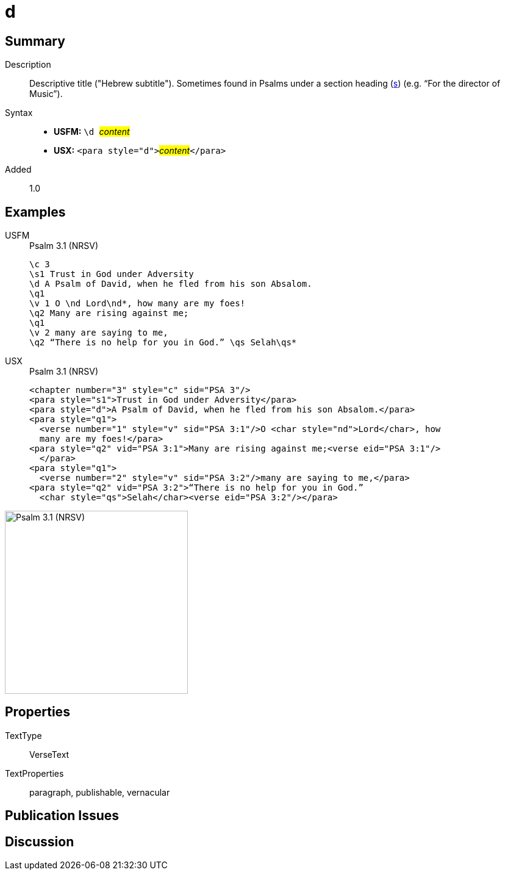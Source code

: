 = d
:description: Descriptive title ("Hebrew subtitle")
:url-repo: https://github.com/usfm-bible/tcdocs/blob/main/markers/para/d.adoc
:noindex:
ifndef::localdir[]
:source-highlighter: rouge
:localdir: ../
endif::[]
:imagesdir: {localdir}/images

// tag::public[]

== Summary

Description:: Descriptive title ("Hebrew subtitle"). Sometimes found in Psalms under a section heading (xref:para:titles-sections/s.adoc[s]) (e.g. “For the director of Music”).
Syntax::
* *USFM:* ``++\d ++``#__content__#
* *USX:* ``++<para style="d">++``#__content__#``++</para>++``
// tag::spec[]
Added:: 1.0
// end::spec[]

== Examples

[tabs]
======
USFM::
+
.Psalm 3.1 (NRSV)
[source#src-usfm-para-d_1,usfm,highlight=3]
----
\c 3
\s1 Trust in God under Adversity
\d A Psalm of David, when he fled from his son Absalom.
\q1
\v 1 O \nd Lord\nd*, how many are my foes!
\q2 Many are rising against me;
\q1
\v 2 many are saying to me,
\q2 “There is no help for you in God.” \qs Selah\qs*
----
USX::
+
.Psalm 3.1 (NRSV)
[source#src-usx-para-d_1,xml,highlight=3]
----
<chapter number="3" style="c" sid="PSA 3"/>
<para style="s1">Trust in God under Adversity</para>
<para style="d">A Psalm of David, when he fled from his son Absalom.</para>
<para style="q1">
  <verse number="1" style="v" sid="PSA 3:1"/>O <char style="nd">Lord</char>, how
  many are my foes!</para>
<para style="q2" vid="PSA 3:1">Many are rising against me;<verse eid="PSA 3:1"/>
  </para>
<para style="q1">
  <verse number="2" style="v" sid="PSA 3:2"/>many are saying to me,</para>
<para style="q2" vid="PSA 3:2">“There is no help for you in God.” 
  <char style="qs">Selah</char><verse eid="PSA 3:2"/></para>
----
======

image::para/d_1.jpg[Psalm 3.1 (NRSV),300]

== Properties

TextType:: VerseText
TextProperties:: paragraph, publishable, vernacular

== Publication Issues

// end::public[]

== Discussion
